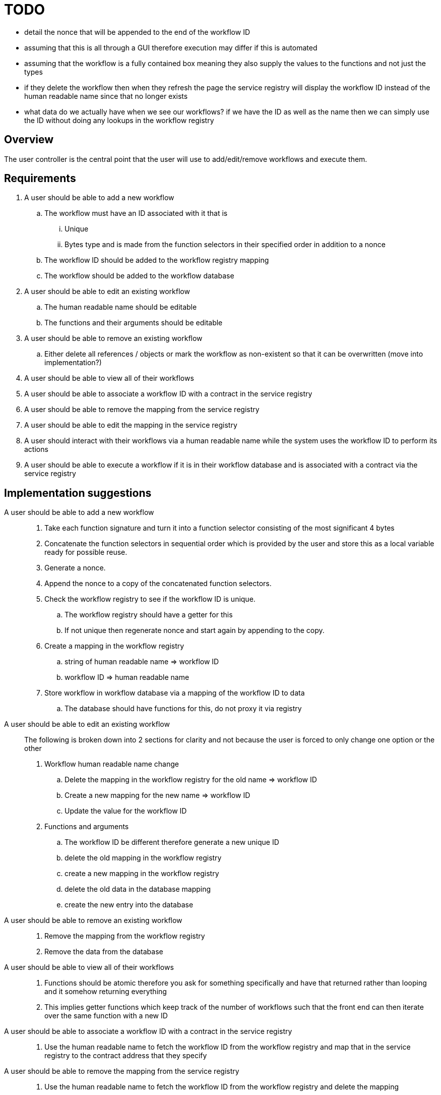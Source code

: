 # TODO

- detail the nonce that will be appended to the end of the workflow ID
- assuming that this is all through a GUI therefore execution may differ if this is automated
- assuming that the workflow is a fully contained box meaning they also supply the values to the functions and not just the types
- if they delete the workflow then when they refresh the page the service registry will display the workflow ID instead of the human readable name since that no longer exists
- what data do we actually have when we see our workflows? if we have the ID as well as the name then we can simply use the ID without doing any lookups in the workflow registry

== Overview

The user controller is the central point that the user will use to add/edit/remove
workflows and execute them.

== Requirements

. A user should be able to add a new workflow
.. The workflow must have an ID associated with it that is
... Unique
... Bytes type and is made from the function selectors in their specified order
in addition to a nonce
.. The workflow ID should be added to the workflow registry mapping
.. The workflow should be added to the workflow database

. A user should be able to edit an existing workflow
.. The human readable name should be editable
.. The functions and their arguments should be editable

. A user should be able to remove an existing workflow
.. Either delete all references / objects or mark the workflow as non-existent
so that it can be overwritten (move into implementation?)

. A user should be able to view all of their workflows

. A user should be able to associate a workflow ID with a contract in the
service registry

. A user should be able to remove the mapping from the service registry

. A user should be able to edit the mapping in the service registry

. A user should interact with their workflows via a human readable name while
the system uses the workflow ID to perform its actions

. A user should be able to execute a workflow if it is in their workflow database
and is associated with a contract via the service registry


== Implementation suggestions

A user should be able to add a new workflow::
. Take each function signature and turn it into a function selector consisting
of the most significant 4 bytes
. Concatenate the function selectors in sequential order which is provided by the
user and store this as a local variable ready for possible reuse.
. Generate a nonce.
. Append the nonce to a copy of the concatenated function selectors.
. Check the workflow registry to see if the workflow ID is unique.
.. The workflow registry should have a getter for this
.. If not unique then regenerate nonce and start again by appending to the copy.
. Create a mapping in the workflow registry
.. string of human readable name => workflow ID
.. workflow ID => human readable name
. Store workflow in workflow database via a mapping of the workflow ID to data
.. The database should have functions for this, do not proxy it via registry

A user should be able to edit an existing workflow::
The following is broken down into 2 sections for clarity and not because the user
is forced to only change one option or the other
. Workflow human readable name change
.. Delete the mapping in the workflow registry for the old name => workflow ID
.. Create a new mapping for the new name => workflow ID
.. Update the value for the workflow ID
. Functions and arguments
.. The workflow ID be different therefore generate a new unique ID
.. delete the old mapping in the workflow registry
.. create a new mapping in the workflow registry
.. delete the old data in the database mapping
.. create the new entry into the database

A user should be able to remove an existing workflow::
. Remove the mapping from the workflow registry
. Remove the data from the database

A user should be able to view all of their workflows::
. Functions should be atomic therefore you ask for something specifically and have
that returned rather than looping and it somehow returning everything
. This implies getter functions which keep track of the number of workflows such
that the front end can then iterate over the same function with a new ID

A user should be able to associate a workflow ID with a contract in the service registry::
. Use the human readable name to fetch the workflow ID from the workflow registry
and map that in the service registry to the contract address that they specify

A user should be able to remove the mapping from the service registry::
. Use the human readable name to fetch the workflow ID from the workflow registry
and delete the mapping

A user should be able to edit the mapping in the service registry::
. Replace the value for the workflow ID key from one contract address to another

A user should interact with their workflows via a human readable name while the system uses the workflow ID to perform its actions::
. If we are using the ID then do a reverse lookup in the workflow registry to get the name

A user should be able to execute a workflow if it is in their workflow database and is associated with a contract via the service registry::
. Check via the workflow registry to see if the workflow exists
. Check the service registry to see if there is a contract to execute upon
. If both conditions are met then execute via the batcher else return the gas
